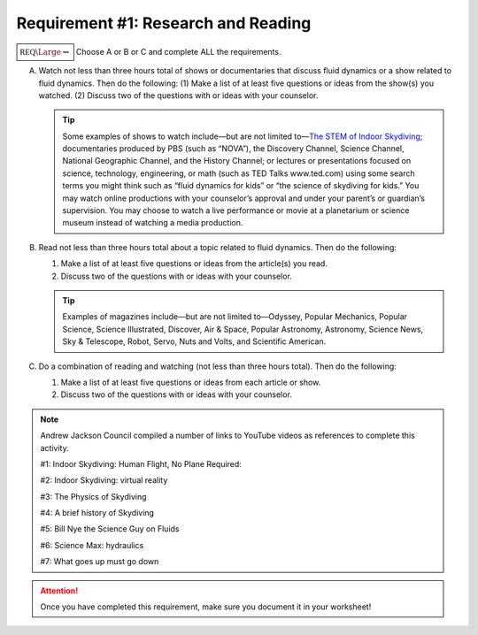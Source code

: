 Requirement #1: Research and Reading
++++++++++++++++++++++++++++++++++++


:math:`\boxed{\mathbb{REQ}\Large \rightsquigarrow}`  Choose A or B or C and complete ALL the requirements.

A. Watch not less than three hours total of shows or documentaries that discuss fluid dynamics or a show related to fluid dynamics. Then do the following:
   (1) Make a list of at least five questions or ideas from the show(s) you watched.
   (2) Discuss two of the questions with or ideas with your counselor.

   .. tip:: Some examples of shows to watch include—but are not limited to—`The STEM of Indoor Skydiving <https://youtu.be/V5jJ5FaX1ZU>`__; documentaries produced by PBS (such as “NOVA”), the Discovery Channel, Science Channel, National Geographic Channel, and the History Channel; or lectures or presentations focused on science, technology, engineering, or math (such as TED Talks www.ted.com) using some search terms you might think such as “fluid dynamics for kids” or “the science of skydiving for kids.” You may watch online productions with your counselor’s approval and under your parent’s or guardian’s supervision. You may choose to watch a live performance or movie at a planetarium or science museum instead of watching a media production.

B. Read not less than three hours total about a topic related to fluid dynamics. Then do the following:
   
   (1) Make a list of at least five questions or ideas from the article(s) you read.
   (2) Discuss two of the questions with or ideas with your counselor.

   .. tip:: Examples of magazines include—but are not limited to—Odyssey, Popular Mechanics, Popular Science, Science Illustrated, Discover, Air & Space, Popular Astronomy, Astronomy, Science News, Sky & Telescope, Robot, Servo, Nuts and Volts, and Scientific American.

C. Do a combination of reading and watching (not less than three hours total). Then do the following:

   (1) Make a list of at least five questions or ideas from each article or show.
   (2) Discuss two of the questions with or ideas with your counselor.

.. note:: Andrew Jackson Council compiled a number of links to YouTube videos as references to complete this activity.


	  #1: Indoor Skydiving: Human Flight, No Plane Required:

	  .. raw:: html
		   
		   <center><iframe width="560" height="315" src="https://www.youtube.com/embed/2rgc8PPoWqo" frameborder="0" allow="accelerometer; autoplay; clipboard-write; encrypted-media; gyroscope; picture-in-picture" allowfullscreen></iframe></center>

 
	  #2: Indoor Skydiving: virtual reality

	  .. raw:: html
		   
		   <center><iframe width="560" height="315" src="https://www.youtube.com/embed/lvJ0xTObfWY" frameborder="0" allow="accelerometer; autoplay; clipboard-write; encrypted-media; gyroscope; picture-in-picture" allowfullscreen></iframe></center>

 
	  #3: The Physics of Skydiving

	  .. raw:: html
		   
		   <center><iframe width="560" height="315" src="https://www.youtube.com/embed/qEWCRKxhEZo" frameborder="0" allow="accelerometer; autoplay; clipboard-write; encrypted-media; gyroscope; picture-in-picture" allowfullscreen></iframe></center>


	  #4: A brief history of Skydiving

	  .. raw:: html

		   <center><iframe width="560" height="315" src="https://www.youtube.com/embed/0J1dQKmSv4U" frameborder="0" allow="accelerometer; autoplay; clipboard-write; encrypted-media; gyroscope; picture-in-picture" allowfullscreen></iframe></center>
 
	  #5: Bill Nye the Science Guy on Fluids

	  .. raw:: html
		   
		   <center><iframe width="560" height="315" src="https://www.youtube.com/embed/Z10v8qhLPRk" frameborder="0" allow="accelerometer; autoplay; clipboard-write; encrypted-media; gyroscope; picture-in-picture" allowfullscreen></iframe></center>


		   
	  #6: Science Max: hydraulics

	  .. raw:: html
		   
		   <center><iframe width="560" height="315" src="https://www.youtube.com/embed/sh0XYYgl-Sw" frameborder="0" allow="accelerometer; autoplay; clipboard-write; encrypted-media; gyroscope; picture-in-picture" allowfullscreen></iframe></center>
 
	  #7: What goes up must go down

	  .. raw:: html
		   
		   <center><iframe width="560" height="315" src="https://www.youtube.com/embed/uqT27oSFm3g" frameborder="0" allow="accelerometer; autoplay; clipboard-write; encrypted-media; gyroscope; picture-in-picture" allowfullscreen></iframe></center>

	  
.. attention:: Once you have completed this requirement, make sure you document it in your worksheet!

	       
